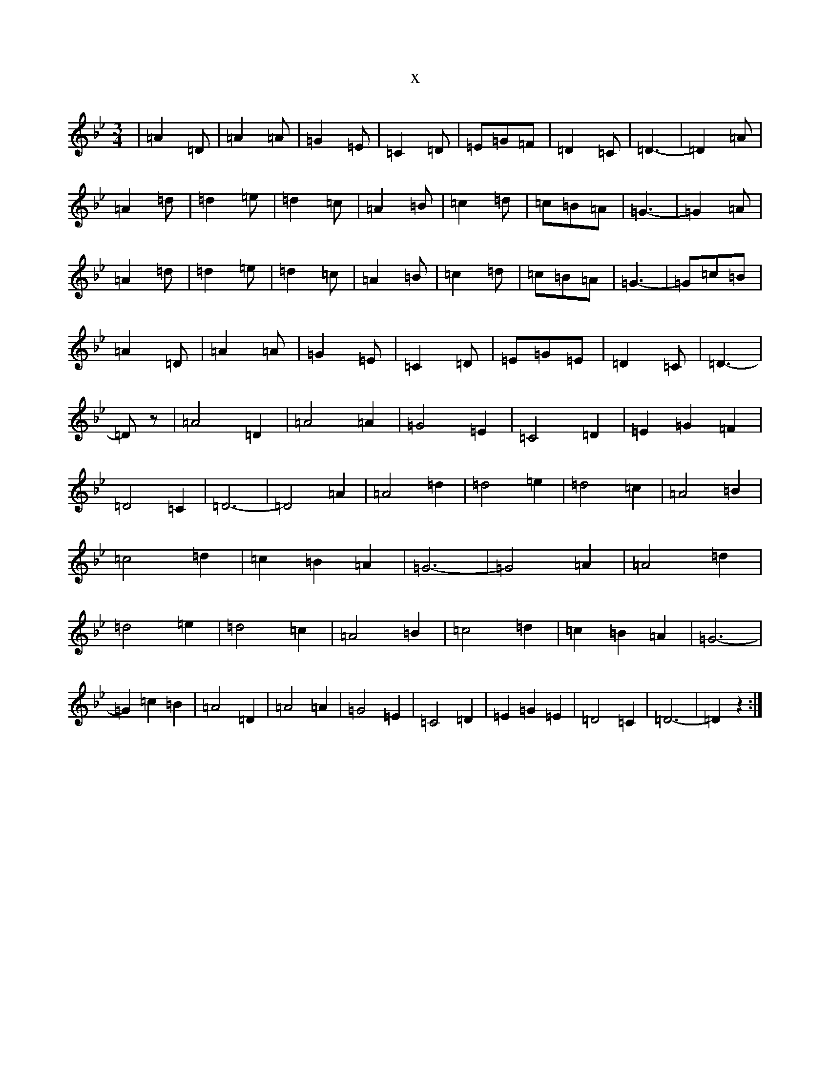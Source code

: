 X:19938
T:x
L:1/8
M:3/4
K: C Dorian
|=A2=D|=A2=A|=G2=E|=C2=D|=E=G=F|=D2=C|=D3-|=D2=A|=A2=d|=d2=e|=d2=c|=A2=B|=c2=d|=c=B=A|=G3-|=G2=A|=A2=d|=d2=e|=d2=c|=A2=B|=c2=d|=c=B=A|=G3-|=G=c=B|=A2=D|=A2=A|=G2=E|=C2=D|=E=G=E|=D2=C|=D3-|=Dz|=A4=D2|=A4=A2|=G4=E2|=C4=D2|=E2=G2=F2|=D4=C2|=D6-|=D4=A2|=A4=d2|=d4=e2|=d4=c2|=A4=B2|=c4=d2|=c2=B2=A2|=G6-|=G4=A2|=A4=d2|=d4=e2|=d4=c2|=A4=B2|=c4=d2|=c2=B2=A2|=G6-|=G2=c2=B2|=A4=D2|=A4=A2|=G4=E2|=C4=D2|=E2=G2=E2|=D4=C2|=D6-|=D2z2:|